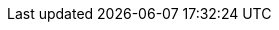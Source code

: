 
:an_Rancher: {portfolioName}
:pn_Rancher_Version: 2.5

:pn_Rancher_Download: https://github.com/rancher/rancher/

:pn_Rancher_ProductPage: https://rancher.com/products/rancher/
:pn_Rancher_SupportPage: https://rancher.com/support-maintenance-terms/all-supported-versions/rancher-v2.5.7/

:pn_Rancher_DocURL: https://rancher.com/docs/rancher/v2.x/en/

